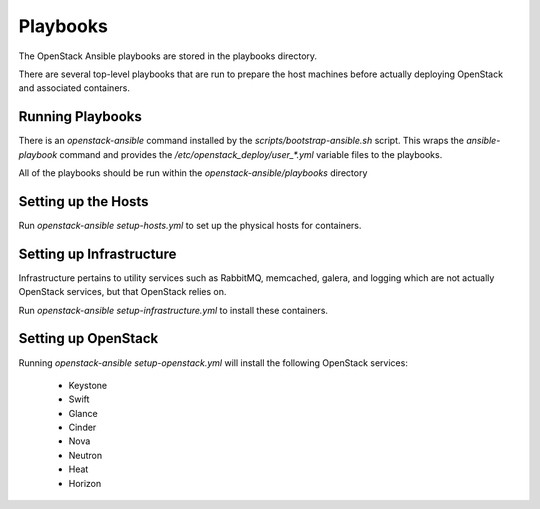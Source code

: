 Playbooks
=========

The OpenStack Ansible playbooks are stored in the playbooks directory.

There are several top-level playbooks that are run to prepare the host machines
before actually deploying OpenStack and associated containers.

Running Playbooks
-----------------

There is an `openstack-ansible` command installed by the
`scripts/bootstrap-ansible.sh` script. This wraps the `ansible-playbook`
command and provides the `/etc/openstack_deploy/user_*.yml` variable files
to the playbooks.

All of the playbooks should be run within the `openstack-ansible/playbooks`
directory

Setting up the Hosts
--------------------

Run `openstack-ansible setup-hosts.yml` to set up the physical hosts for
containers.

Setting up Infrastructure
-------------------------

Infrastructure pertains to utility services such as RabbitMQ, memcached,
galera, and logging which are not actually OpenStack services, but that
OpenStack relies on.

Run `openstack-ansible setup-infrastructure.yml` to install these containers.

Setting up OpenStack
--------------------

Running `openstack-ansible setup-openstack.yml` will install the following
OpenStack services:

    * Keystone
    * Swift
    * Glance
    * Cinder
    * Nova
    * Neutron
    * Heat
    * Horizon
